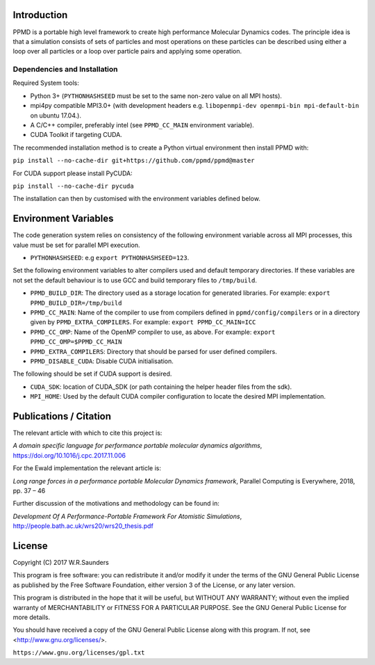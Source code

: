

Introduction
------------

PPMD is a portable high level framework to create high performance Molecular Dynamics codes. The principle idea is that a simulation consists of sets of particles and most operations on these particles can be described using either a loop over all particles or a loop over particle pairs and applying some operation.


Dependencies and Installation 
~~~~~~~~~~~~~~~~~~~~~~~~~~~~~

Required System tools:

* Python 3+ (``PYTHONHASHSEED`` must be set to the same non-zero value on all MPI hosts).
* mpi4py compatible MPI3.0+ (with development headers e.g. ``libopenmpi-dev openmpi-bin mpi-default-bin`` on ubuntu 17.04.).
* A C/C++ compiler, preferably intel (see ``PPMD_CC_MAIN`` environment variable).
* CUDA Toolkit if targeting CUDA.

The recommended installation method is to create a Python virtual environment then install PPMD with:

``pip install --no-cache-dir git+https://github.com/ppmd/ppmd@master``

For CUDA support please install PyCUDA:

``pip install --no-cache-dir pycuda``

The installation can then by customised with the environment variables defined below.


Environment Variables
---------------------
The code generation system relies on consistency of the following environment variable across all MPI processes, this value must be set for parallel MPI execution.

* ``PYTHONHASHSEED``: e.g ``export PYTHONHASHSEED=123``.

Set the following environment variables to alter compilers used and default temporary directories. If these variables are not set the default behaviour is to use GCC and build temporary files to ``/tmp/build``.

* ``PPMD_BUILD_DIR``: The directory used as a storage location for generated libraries. For example: ``export PPMD_BUILD_DIR=/tmp/build``
* ``PPMD_CC_MAIN``: Name of the compiler to use from compilers defined in ``ppmd/config/compilers`` or in a directory given by ``PPMD_EXTRA_COMPILERS``. For example: ``export PPMD_CC_MAIN=ICC``
* ``PPMD_CC_OMP``: Name of the OpenMP compiler to use, as above. For example: ``export PPMD_CC_OMP=$PPMD_CC_MAIN``
* ``PPMD_EXTRA_COMPILERS``: Directory that should be parsed for user defined compilers.
* ``PPMD_DISABLE_CUDA``: Disable CUDA initialisation.

The following should be set if CUDA support is desired.

* ``CUDA_SDK``: location of CUDA_SDK (or path containing the helper header files from the sdk).
* ``MPI_HOME``: Used by the default CUDA compiler configuration to locate the desired MPI implementation.


Publications / Citation
-----------------------

The relevant article with which to cite this project is:

*A domain specific language for performance portable molecular dynamics algorithms*, https://doi.org/10.1016/j.cpc.2017.11.006

For the Ewald implementation the relevant article is:

*Long range forces in a performance portable Molecular Dynamics framework*, Parallel Computing is Everywhere, 2018, pp. 37 – 46

Further discussion of the motivations and methodology can be found in:

*Development Of A Performance-Portable Framework For Atomistic Simulations*, http://people.bath.ac.uk/wrs20/wrs20_thesis.pdf


License
-------

Copyright (C) 2017 W.R.Saunders

This program is free software: you can redistribute it and/or modify
it under the terms of the GNU General Public License as published by
the Free Software Foundation, either version 3 of the License, or
any later version.

This program is distributed in the hope that it will be useful,
but WITHOUT ANY WARRANTY; without even the implied warranty of
MERCHANTABILITY or FITNESS FOR A PARTICULAR PURPOSE.  See the
GNU General Public License for more details.

You should have received a copy of the GNU General Public License
along with this program.  If not, see <http://www.gnu.org/licenses/>.

``https://www.gnu.org/licenses/gpl.txt``






